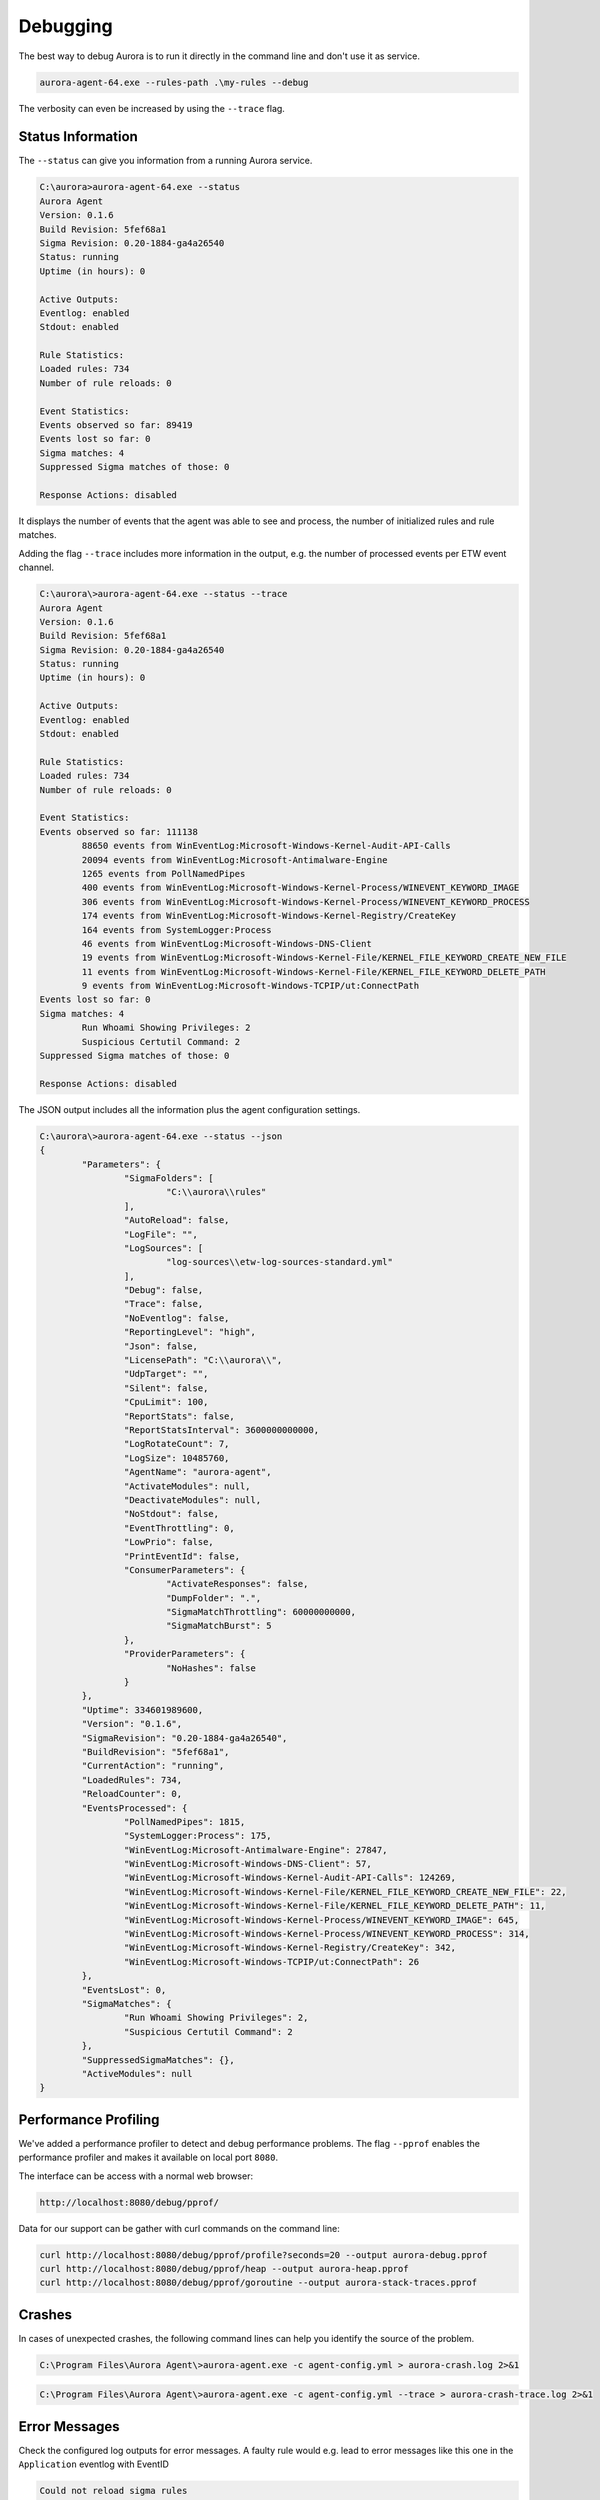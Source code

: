 Debugging
=========

The best way to debug Aurora is to run it directly in the command line and don't use it as service. 

.. code:: winbatch

    aurora-agent-64.exe --rules-path .\my-rules --debug

The verbosity can even be increased by using the ``--trace`` flag. 

Status Information
------------------

The ``--status`` can give you information from a running Aurora service.

.. code:: winbatch

    C:\aurora>aurora-agent-64.exe --status
    Aurora Agent
    Version: 0.1.6
    Build Revision: 5fef68a1
    Sigma Revision: 0.20-1884-ga4a26540
    Status: running
    Uptime (in hours): 0

    Active Outputs:
    Eventlog: enabled
    Stdout: enabled

    Rule Statistics:
    Loaded rules: 734
    Number of rule reloads: 0

    Event Statistics:
    Events observed so far: 89419
    Events lost so far: 0
    Sigma matches: 4
    Suppressed Sigma matches of those: 0

    Response Actions: disabled

It displays the number of events that the agent was able to see and process, the number of initialized rules and rule matches. 

Adding the flag ``--trace`` includes more information in the output, e.g. the number of processed events per ETW event channel.

.. code:: winbatch

    C:\aurora\>aurora-agent-64.exe --status --trace
    Aurora Agent
    Version: 0.1.6
    Build Revision: 5fef68a1
    Sigma Revision: 0.20-1884-ga4a26540
    Status: running
    Uptime (in hours): 0

    Active Outputs:
    Eventlog: enabled
    Stdout: enabled

    Rule Statistics:
    Loaded rules: 734
    Number of rule reloads: 0

    Event Statistics:
    Events observed so far: 111138
            88650 events from WinEventLog:Microsoft-Windows-Kernel-Audit-API-Calls
            20094 events from WinEventLog:Microsoft-Antimalware-Engine
            1265 events from PollNamedPipes
            400 events from WinEventLog:Microsoft-Windows-Kernel-Process/WINEVENT_KEYWORD_IMAGE
            306 events from WinEventLog:Microsoft-Windows-Kernel-Process/WINEVENT_KEYWORD_PROCESS
            174 events from WinEventLog:Microsoft-Windows-Kernel-Registry/CreateKey
            164 events from SystemLogger:Process
            46 events from WinEventLog:Microsoft-Windows-DNS-Client
            19 events from WinEventLog:Microsoft-Windows-Kernel-File/KERNEL_FILE_KEYWORD_CREATE_NEW_FILE
            11 events from WinEventLog:Microsoft-Windows-Kernel-File/KERNEL_FILE_KEYWORD_DELETE_PATH
            9 events from WinEventLog:Microsoft-Windows-TCPIP/ut:ConnectPath
    Events lost so far: 0
    Sigma matches: 4
            Run Whoami Showing Privileges: 2
            Suspicious Certutil Command: 2
    Suppressed Sigma matches of those: 0

    Response Actions: disabled

The JSON output includes all the information plus the agent configuration settings. 

.. code:: winbatch

    C:\aurora\>aurora-agent-64.exe --status --json
    {
            "Parameters": {
                    "SigmaFolders": [
                            "C:\\aurora\\rules"
                    ],
                    "AutoReload": false,
                    "LogFile": "",
                    "LogSources": [
                            "log-sources\\etw-log-sources-standard.yml"
                    ],
                    "Debug": false,
                    "Trace": false,
                    "NoEventlog": false,
                    "ReportingLevel": "high",
                    "Json": false,
                    "LicensePath": "C:\\aurora\\",
                    "UdpTarget": "",
                    "Silent": false,
                    "CpuLimit": 100,
                    "ReportStats": false,
                    "ReportStatsInterval": 3600000000000,
                    "LogRotateCount": 7,
                    "LogSize": 10485760,
                    "AgentName": "aurora-agent",
                    "ActivateModules": null,
                    "DeactivateModules": null,
                    "NoStdout": false,
                    "EventThrottling": 0,
                    "LowPrio": false,
                    "PrintEventId": false,
                    "ConsumerParameters": {
                            "ActivateResponses": false,
                            "DumpFolder": ".",
                            "SigmaMatchThrottling": 60000000000,
                            "SigmaMatchBurst": 5
                    },
                    "ProviderParameters": {
                            "NoHashes": false
                    }
            },
            "Uptime": 334601989600,
            "Version": "0.1.6",
            "SigmaRevision": "0.20-1884-ga4a26540",
            "BuildRevision": "5fef68a1",
            "CurrentAction": "running",
            "LoadedRules": 734,
            "ReloadCounter": 0,
            "EventsProcessed": {
                    "PollNamedPipes": 1815,
                    "SystemLogger:Process": 175,
                    "WinEventLog:Microsoft-Antimalware-Engine": 27847,
                    "WinEventLog:Microsoft-Windows-DNS-Client": 57,
                    "WinEventLog:Microsoft-Windows-Kernel-Audit-API-Calls": 124269,
                    "WinEventLog:Microsoft-Windows-Kernel-File/KERNEL_FILE_KEYWORD_CREATE_NEW_FILE": 22,
                    "WinEventLog:Microsoft-Windows-Kernel-File/KERNEL_FILE_KEYWORD_DELETE_PATH": 11,
                    "WinEventLog:Microsoft-Windows-Kernel-Process/WINEVENT_KEYWORD_IMAGE": 645,
                    "WinEventLog:Microsoft-Windows-Kernel-Process/WINEVENT_KEYWORD_PROCESS": 314,
                    "WinEventLog:Microsoft-Windows-Kernel-Registry/CreateKey": 342,
                    "WinEventLog:Microsoft-Windows-TCPIP/ut:ConnectPath": 26
            },
            "EventsLost": 0,
            "SigmaMatches": {
                    "Run Whoami Showing Privileges": 2,
                    "Suspicious Certutil Command": 2
            },
            "SuppressedSigmaMatches": {},
            "ActiveModules": null
    }


Performance Profiling
---------------------

We've added a performance profiler to detect and debug performance problems. The flag ``--pprof`` enables the performance profiler and makes it available on local port ``8080``. 

The interface can be access with a normal web browser: 

.. code:: none 

    http://localhost:8080/debug/pprof/

Data for our support can be gather with curl commands on the command line: 

.. code:: winbatch 

    curl http://localhost:8080/debug/pprof/profile?seconds=20 --output aurora-debug.pprof
    curl http://localhost:8080/debug/pprof/heap --output aurora-heap.pprof
    curl http://localhost:8080/debug/pprof/goroutine --output aurora-stack-traces.pprof

Crashes 
-------

In cases of unexpected crashes, the following command lines can help you identify the source of the problem. 

.. code:: winbatch 

    C:\Program Files\Aurora Agent\>aurora-agent.exe -c agent-config.yml > aurora-crash.log 2>&1

.. code:: winbatch 

    C:\Program Files\Aurora Agent\>aurora-agent.exe -c agent-config.yml --trace > aurora-crash-trace.log 2>&1

Error Messages
--------------

Check the configured log outputs for error messages. A faulty rule would e.g. lead to error messages like this one in the ``Application`` eventlog with EventID 

.. code::

    Could not reload sigma rules 
    Module: Aurora-Agent 
    Changed_files: C:\Program Files\Aurora-Agent\myrules\my-ransomware.yml 
    Error: could not parse rule response in file "C:\\Program Files\\Aurora-Agent\\myrules\\my-ransomware.yml": invalid predefined response action kil 
